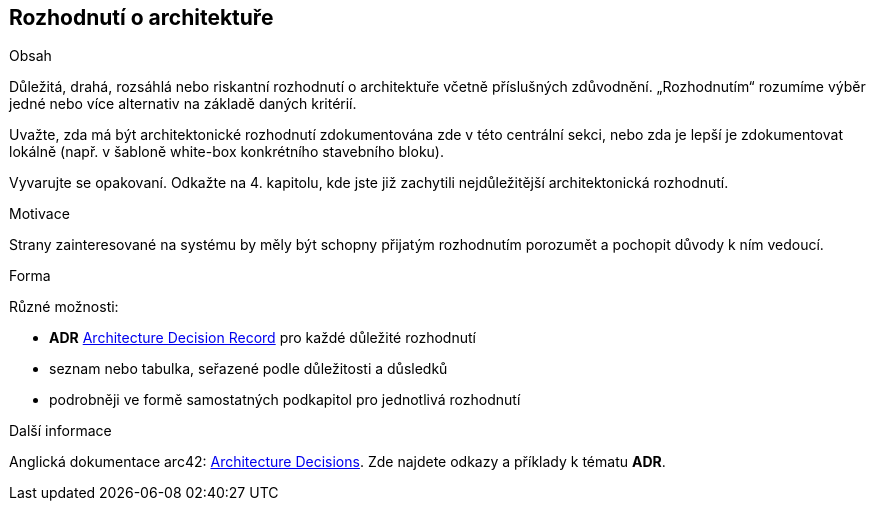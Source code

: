 ifndef::imagesdir[:imagesdir: ../images]

[[section-design-decisions]]
== Rozhodnutí o architektuře


[role="arc42help"]
****
.Obsah
Důležitá, drahá, rozsáhlá nebo riskantní rozhodnutí o architektuře včetně příslušných zdůvodnění.
„Rozhodnutím“ rozumíme výběr jedné nebo více alternativ na základě daných kritérií.

Uvažte, zda má být architektonické rozhodnutí zdokumentována zde v této centrální sekci, nebo zda je lepší je zdokumentovat lokálně
(např. v šabloně white-box konkrétního stavebního bloku).


Vyvarujte se opakovaní.
Odkažte na 4. kapitolu, kde jste již zachytili nejdůležitější architektonická rozhodnutí.

.Motivace
Strany zainteresované na systému by měly být schopny přijatým rozhodnutím porozumět a pochopit důvody k ním vedoucí.

.Forma
Různé možnosti:

* *ADR* ((https://thinkrelevance.com/blog/2011/11/15/documenting-architecture-decisions[Architecture Decision Record])) pro každé důležité rozhodnutí
* seznam nebo tabulka, seřazené podle důležitosti a důsledků
* podrobněji ve formě samostatných podkapitol pro jednotlivá rozhodnutí

.Další informace

Anglická dokumentace arc42: https://docs.arc42.org/section-9/[Architecture Decisions].
Zde najdete odkazy a příklady k tématu *ADR*.

****
